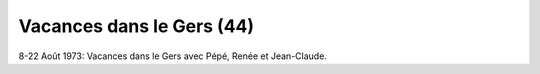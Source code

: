 .. post:: 8 Aug 1973
   :location: Le Gers

Vacances dans le Gers (44)
==========================

8-22 Août 1973: Vacances dans le Gers avec Pépé, Renée et Jean-Claude.

.. video:: https://raw.githubusercontent.com/films-famille-gros/static/main/videos/44.mp4
   :height: 300
